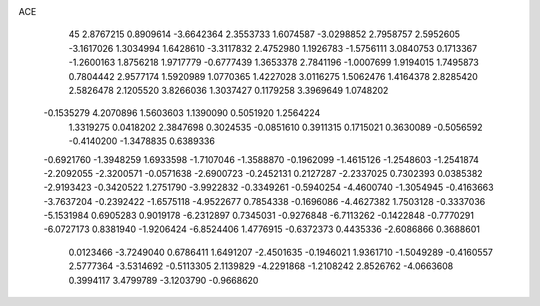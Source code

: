 ACE 
   45
   2.8767215   0.8909614  -3.6642364   2.3553733   1.6074587  -3.0298852
   2.7958757   2.5952605  -3.1617026   1.3034994   1.6428610  -3.3117832
   2.4752980   1.1926783  -1.5756111   3.0840753   0.1713367  -1.2600163
   1.8756218   1.9717779  -0.6777439   1.3653378   2.7841196  -1.0007699
   1.9194015   1.7495873   0.7804442   2.9577174   1.5920989   1.0770365
   1.4227028   3.0116275   1.5062476   1.4164378   2.8285420   2.5826478
   2.1205520   3.8266036   1.3037427   0.1179258   3.3969649   1.0748202
  -0.1535279   4.2070896   1.5603603   1.1390090   0.5051920   1.2564224
   1.3319275   0.0418202   2.3847698   0.3024535  -0.0851610   0.3911315
   0.1715021   0.3630089  -0.5056592  -0.4140200  -1.3478835   0.6389336
  -0.6921760  -1.3948259   1.6933598  -1.7107046  -1.3588870  -0.1962099
  -1.4615126  -1.2548603  -1.2541874  -2.2092055  -2.3200571  -0.0571638
  -2.6900723  -0.2452131   0.2127287  -2.2337025   0.7302393   0.0385382
  -2.9193423  -0.3420522   1.2751790  -3.9922832  -0.3349261  -0.5940254
  -4.4600740  -1.3054945  -0.4163663  -3.7637204  -0.2392422  -1.6575118
  -4.9522677   0.7854338  -0.1696086  -4.4627382   1.7503128  -0.3337036
  -5.1531984   0.6905283   0.9019178  -6.2312897   0.7345031  -0.9276848
  -6.7113262  -0.1422848  -0.7770291  -6.0727173   0.8381940  -1.9206424
  -6.8524406   1.4776915  -0.6372373   0.4435336  -2.6086866   0.3688601
   0.0123466  -3.7249040   0.6786411   1.6491207  -2.4501635  -0.1946021
   1.9361710  -1.5049289  -0.4160557   2.5777364  -3.5314692  -0.5113305
   2.1139829  -4.2291868  -1.2108242   2.8526762  -4.0663608   0.3994117
   3.4799789  -3.1203790  -0.9668620
